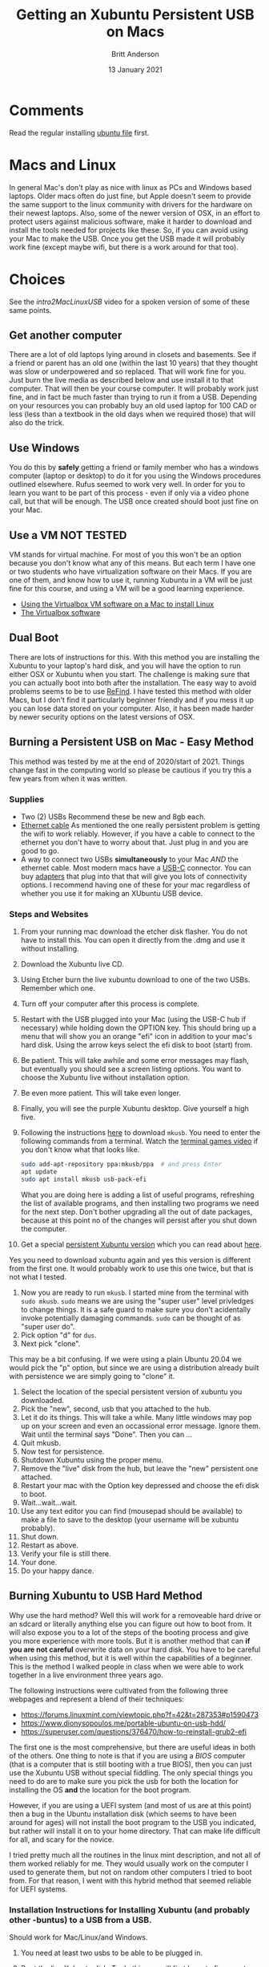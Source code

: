 # -*- org-link-file-path-type: relative; -*-
#+Title: Getting an Xubuntu Persistent USB on Macs
#+Author: Britt Anderson
#+Date: 13 January 2021

* Comments
  Read the regular installing [[file:installUbuntu.org][ubuntu file]] first. 

* Macs and Linux
  In general Mac's don't play as nice with linux as PCs and Windows based laptops. Older macs often do just fine, but Apple doesn't seem to provide the same support to the linux community with drivers for the hardware on their newest laptops. Also, some of the newer version of OSX, in an effort to protect users against malicious software, make it harder to download and install the tools needed for projects like these. So, if you can avoid using your Mac to make the USB. Once you get the USB made it will probably work fine (except maybe wifi, but there is a work around for that too).
  
* Choices
  See the [[intro2MacLinuxUSB]] video for a spoken version of some of these same points. 

** Get another computer
   There are a lot of old laptops lying around in closets and basements. See if a friend or parent has an old one (within the last 10 years) that they thought was slow or underpowered and so replaced. That will work fine for you. Just burn the live media as described below and use install it to that computer. That will then be your course computer. It will probably work just fine, and in fact be much faster than trying to run it from a USB. Depending on your resources you can probably buy an old used laptop for 100 CAD or less (less than a textbook in the old days when we required those) that will also do the trick. 

** Use Windows
   You do this by *safely* getting a friend or family member who has a windows computer (laptop or desktop) to do it for you using the Windows procedures outlined elsewhere. Rufus seemed to work very well. In order for you to learn you want to be part of this process - even if only via a video phone call, but that will be enough. The USB once created should boot just fine on your Mac. 

** Use a VM **NOT TESTED**
   VM stands for virtual machine. For most of you this won't be an option because you don't know what any of this means. But each term I have one or two students who have virtualization software on their Macs. If you are one of them, and know how to use it, running Xubuntu in a VM will be just fine for this course, and using a VM will be a good learning experience.

   - [[https://siytek.com/ubuntu-mac-virtualbox/][Using the Virtualbox VM software on a Mac to install Linux]]
   - [[https://www.virtualbox.org/][The Virtualbox software]]
** Dual Boot
   There are lots of instructions for this. With this method you are installing the Xubuntu to your laptop's hard disk, and you will have the option to run either OSX or Xubuntu when you start. The challenge is making sure that you can actually boot into both after the installation. The easy way to avoid problems seems to be to use [[https://www.ianmaddaus.com/post/refind/][ReFind]]. I have tested this method with older Macs, but I don't find it particularly beginner friendly and if you mess it up you can lose data stored on your computer. Also, it has been made harder by newer security options on the latest versions of OSX.

** Burning a Persistent USB on Mac - Easy Method
   This method was tested by me at the end of 2020/start of 2021. Things change fast in the computing world so please be cautious if you try this a few years from when it was written.

   
*** Supplies
    - Two (2) USBs
      Recommend these be new and 8gb each.
    - [[https://www.google.com/search?q=ethernet+cable&source=lnms&tbm=isch&sa=X&ved=2ahUKEwjg9oPXoZbuAhWiwOYKHVS4DB4Q_AUoAXoECB8QAw&biw=1366&bih=677][Ethernet cable]]
      As mentioned the one really persistent problem is getting the wifi to work reliably. However, if you have a cable to connect to the ethernet you don't have to worry about that. Just plug in and you are good to go.
    - A way to connect two USBs *simultaneously* to your Mac /AND/ the ethernet cable.
      Most modern macs have a [[https://en.wikipedia.org/wiki/USB-C][USB-C]] connector. You can buy [[https://www.techradar.com/deals/best-usb-c-adapters][adapters]] that plug into that that will give you lots of connectivity options. I recommend having one of these for your mac regardless of whether you use it for making an XUbuntu USB device.

*** Steps and Websites
    1. From your running mac download the etcher disk flasher. You do not have to install this. You can open it directly from the .dmg and use it without installing.
    2. Download the Xubuntu live CD.
    3. Using Etcher burn the live xubuntu download to one of the two USBs. Remember which one.
    4. Turn off your computer after this process is complete.
    5. Restart with the USB plugged into your Mac (using the USB-C hub if necessary) while holding down the OPTION key. This should bring up a menu that will show you an orange "efi" icon in addition to your mac's hard disk. Using the arrow keys select the efi disk to boot (start) from.
    6. Be patient. This will take awhile and some error messages may flash, but eventually you should see a screen listing options. You want to choose the Xubuntu live without installation option.
    7. Be even more patient. This will take even longer.
    8. Finally, you will see the purple Xubuntu desktop. Give yourself a high five.
    9. Following the instructions [[https://help.ubuntu.com/community/mkusb][here]] to download ~mkusb~. You need to enter the following commands from a terminal. Watch the [[https://vimeo.com/453837142][terminal games video]] if you don't know what that looks like. 
       #+Begin_src sh :eval never
       sudo add-apt-repository ppa:mkusb/ppa  # and press Enter
       apt update
       sudo apt install mkusb usb-pack-efi
       #+End_src

       What you are doing here is adding a list of useful programs, refreshing the list of available programs, and then installing two programs we need for the next step. Don't bother upgrading all the out of date packages, because at this point no of the changes will persist after you shut down the computer.
    10. Get a special [[https://phillw.net/isos/linux-tools/uefi-n-bios/dd_xubuntu-core-20.04-persistent-live-with-mkusb_7GB.img.xz][persistent Xubuntu version]] which you can read about [[https://help.ubuntu.com/community/mkusb/persistent][here]]. 
	Yes you need to download xubuntu again and yes this version is different from the first one. It would probably work to use this one twice, but that is not what I tested.
    11. Now you are ready to run ~mkusb~. I started mine from the terminal with ~sudo mkusb~. =sudo= means we are using the "super user" level privledges to change things. It is a safe guard to make sure you don't acidentally invoke potentially damaging commands. ~sudo~ can be thought of as "super user do".
    12. Pick option "d" for ~dus~.
    13. Next pick "clone".
	This may be a bit confusing. If we were using a plain Ubuntu 20.04 we would pick the "p" option, but since we are using a distribution already built with persistence we are simply going to "clone" it.
    14. Select the location of the special persistent version of xubuntu you downloaded.
    15. Pick the "new", second, usb that you attached to the hub.
    16. Let it do its things. This will take a while. Many little windows may pop up on your screen and even an occassional error message. Ignore them. Wait until the terminal says "Done". Then you can ...
    17. Quit mkusb.
    18. Now test for persistence.
	1. Shutdown Xubuntu using the proper menu.
	2. Remove the "live" disk from the hub, but leave the "new" persistent one attached.
	3. Restart your mac with the Option key depressed and choose the efi disk to boot.
	4. Wait...wait...wait.
	5. Use any text editor you can find (mousepad should be available) to make a file to save to the desktop (your username will be xubuntu probably).
	6. Shut down.
	7. Restart as above.
	8. Verify your file is still there.
	9. Your done.
	10. Do your happy dance. 
   
** Burning Xubuntu to USB Hard Method
   Why use the hard method? Well this will work for a removeable hard drive or an sdcard or literally anything else you can figure out how to boot from. It will also expose you to a lot of the steps of the booting process and give you more experience with more tools. But it is another method that can *if you are not careful* overwrite data on your hard disk. You have to be careful when using this method, but it is well within the capabilities of a beginner. This is the method I walked people in class when we were able to work together in a live environment three years ago. 

   The following instructions were cultivated from the following three
webpages and represent a blend of their techniques:

   - [[https://forums.linuxmint.com/viewtopic.php?f=42&t=287353#p1590473]]
   - [[https://www.dionysopoulos.me/portable-ubuntu-on-usb-hdd/]]
   - [[https://superuser.com/questions/376470/how-to-reinstall-grub2-efi]]

   The first one is the most comprehensive, but there are useful ideas in
both of the others. One thing to note is that if you are using a /BIOS/
computer (that is a computer that is still booting with a true BIOS),
then you can just use the Xubuntu USB without special fiddling. The only
special things you need to do are to make sure you pick the usb for both
the location for installing the OS *and* the location for the boot
program.

   However, if you are using a UEFI system (and most of us are at this
point) then a bug in the Ubuntu installation disk (which seems to have
been around for ages) will not install the boot program to the USB you
indicated, but rather will install it on to your home directory. That
can make life difficult for all, and scary for the novice.

   I tried pretty much all the routines in the linux mint description, and
not all of them worked reliably for me. They would usually work on the
computer I used to generate them, but not on random other computers I
tried to boot from. For that reason, I went with this hybrid method that
seemed reliable for UEFI systems.

*** Installation Instructions for Installing Xubuntu (and probably other -buntus) to a USB from a USB.
    Should work for Mac/Linux/and Windows.
    
    1. You need at least two usbs to be able to be plugged in.
    2. Boot the live Xubuntu disk. To do this you will first have to figure
       out what special magic is needed to make your computer allow usb
       booting. Each manufacturer and OS system has their own combination
       of keys and boot start-up settings that are required. You have to
       figure that out first, before starting here.
    3. Make sure to open up the power management settings and make sure
       nothing turns off or goes to sleep while you are doing this. Pay
       attention to the =Display= tab. Even on power this will put your
       screen to sleep, which can cause you to lose all your work. Set them
       to "never" by dragging all the way to the left of the sliders.
    4. After the live USB is booted (you selected Try Ubuntu) open a
       terminal and launch =gparted=. Gparted is a program for partitioning
       drives.
    5. Make sure the device selected on gparted is the USB you want to
       install the system to. You can use the size to help. The usb you
       booted from will probably have type ISO 9600. If in doubt, plug in
       the new USB after starting gparted and noting all the devices, and
       then refresh devices and see which one is the new one.
    6. Make a new =GPT= partition table for the USB. This will wipe out all
       the data you have on that USB (or any other disc you incorrectly
       set).
    7. Make a 200 MB FAT32 partition.
    8. Make the rest EXT4 for simplicity.
    9. Apply those partitions so that you can ...
    10. Set the =efi= and =boot= flags for the 200 MB FAT32 parition. Use
        the manage flags menu.
    11. Right click on that partition and click on the info tab. Write down
        the UUID. It will probably be two four digit numbers separated by a
        hyphen.
    12. Close gparted.
    13. Back in your terminal, run =ubiquity -b=. This will start the
        installation program, but will not require you to install a boot
        loader. You will do this manually later.
    14. Follow the screens until you get to where to install things. You
        want =something else=.
    15. Chose the EXT4 partition of the USB you formatted for change. Select
        it as an EXT4 and mount to "root" which is =/=. Do not format (you
        already did that).
    16. Install the system.
    17. When it is done continue with "continue testing."
    18. For the rest of this I am assuming that your USB is /dev/sda and
        your FAT32 partition is /dev/sda1. You need to replace those names
        with the correct names of your partition for you system. If in
        doubt, open up gparted again to verify what it is.
    19. Log on to your wifi and make sure you have network connectivity.
        Ethernet is fine to if you have been using that.
    20. Open up your terminal. And enter the following commands:
    
        #+BEGIN_EXAMPLE
          sudo mount /dev/sda2 /mnt
          mkdir /mnt/boot/efi
          sudo mount /dev/sda1 /mnt/boot/efi
          nano /mnt/etc/fstab
        #+END_EXAMPLE
    
        What you are doing here is "mounting" your USB at a particular mount
        point on the booted live system. You will now be able to see those
        partitions and write to them. First, you mount the root at the top,
        and then you boot your boot system in its proper place in the
        hierarchy. You may or may not need to create the directories.
    
        The editing of =fstab= is to make sure that your system knows the
        correct location for booting in the future. By using a universal
        identifier your system should update properly.
    21. Edit the fstab to point to your usb's boot location thus: In the
        file =fstab= comment out (with a /#/) any line for boot/efi and
        replace the UUID part with the UUID you wrote down earlier making a
        new line. This way you keep the old one to refer to if necessary
        while making a new one. Your new one should look something like:
        =UUID=0123-ABCD /boot/efi vfat defaults 0 1=
    22. Then you exit out of nano and resume in your terminal.
    
        #+BEGIN_EXAMPLE
          for i in /dev /dev/pts /proc /sys; do sudo mount -B $i /mnt/$i; done
          sudo cp /etc/resolv.conf /mnt/etc/
          modprobe efivars
          sudo chroot /mnt
        #+END_EXAMPLE
    
        What you are doing here is giving your new usb access to
        functionings of the current running system that it will need later
        when we trick it into thinking that it is the root.
    23. Now we install the program we will use for booting =grub2=. We will
        do this from a /chroot/ environment. Where we *ch* ange the *root*
        so that we can put grub on /dev/sda and not on our hard disk
    24. ~apt install grub-efi ~
    25. If that did not work you may have to =apt update= first to populate
        your list of software
    26. ~grub-install -d /usr/lib/grub/x86$_{\text{64}}$-efi
        --efi-directory=/boot/efi/ --removable /dev/sda
    27. The removable bit is to help with the proper updating
    28. It may not be necessary to do a =update-grub= at this point, but I
        was getting fatigued and did not thoroughly check. I just did one,
        and it seemed to work.
    29. Need to exit chroot and then umount all the mounted directories. You
        do this by =umount= in order all the things you =mount= ed before
        and in the opposite order. Especially your /mnt/boot/efi which you
        do not want to corrupt after all this.
    30. Then you should be able to boot your system on a uefi computer
